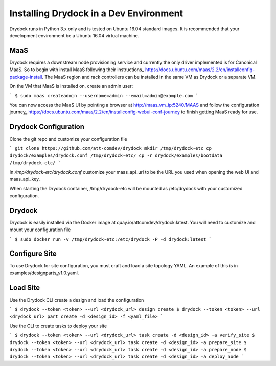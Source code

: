 =======================================
Installing Drydock in a Dev Environment
=======================================

Drydock runs in Python 3.x only and is tested on Ubuntu 16.04 standard
images. It is recommended that your development environment be a Ubuntu
16.04 virtual machine.

MaaS
----

Drydock requires a downstream node provisioning service and currently
the only driver implemented is for Canonical MaaS. So to begin with
install MaaS following their instructions_ https://docs.ubuntu.com/maas/2.2/en/installconfig-package-install. 
The MaaS region and rack controllers can be installed in the same VM 
as Drydock or a separate VM.

On the VM that MaaS is installed on, create an admin user:

```
$ sudo maas createadmin --username=admin --email=admin@example.com
```

You can now access the MaaS UI by pointing a browser at http://maas_vm_ip:5240/MAAS
and follow the configuration journey_ https://docs.ubuntu.com/maas/2.2/en/installconfig-webui-conf-journey
to finish getting MaaS ready for use.

Drydock Configuration
---------------------

Clone the git repo and customize your configuration file

```
git clone https://github.com/att-comdev/drydock
mkdir /tmp/drydock-etc
cp drydock/examples/drydock.conf /tmp/drydock-etc/
cp -r drydock/examples/bootdata /tmp/drydock-etc/
```

In `/tmp/drydock-etc/drydock.conf` customize your maas_api_url to be
the URL you used when opening the web UI and maas_api_key. 

When starting the Drydock container, /tmp/drydock-etc will be
mounted as /etc/drydock with your customized configuration.

Drydock
-------

Drydock is easily installed via the Docker image at quay.io/attcomdev/drydock:latest.  
You will need to customize and mount your configuration file

```
$ sudo docker run -v /tmp/drydock-etc:/etc/drydock -P -d drydock:latest
```

Configure Site
--------------

To use Drydock for site configuration, you must craft and load a site topology
YAML. An example of this is in examples/designparts_v1.0.yaml.

Load Site
---------

Use the Drydock CLI create a design and load the configuration

```
$ drydock --token <token> --url <drydock_url> design create
$ drydock --token <token> --url <drydock_url> part create -d <design_id> -f <yaml_file>
```

Use the CLI to create tasks to deploy your site

```
$ drydock --token <token> --url <drydock_url> task create -d <design_id> -a verify_site
$ drydock --token <token> --url <drydock_url> task create -d <design_id> -a prepare_site
$ drydock --token <token> --url <drydock_url> task create -d <design_id> -a prepare_node
$ drydock --token <token> --url <drydock_url> task create -d <design_id> -a deploy_node
```

